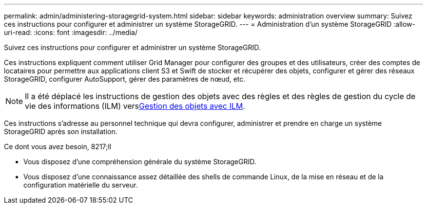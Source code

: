 ---
permalink: admin/administering-storagegrid-system.html 
sidebar: sidebar 
keywords: administration overview 
summary: Suivez ces instructions pour configurer et administrer un système StorageGRID. 
---
= Administration d'un système StorageGRID
:allow-uri-read: 
:icons: font
:imagesdir: ../media/


[role="lead"]
Suivez ces instructions pour configurer et administrer un système StorageGRID.

Ces instructions expliquent comment utiliser Grid Manager pour configurer des groupes et des utilisateurs, créer des comptes de locataires pour permettre aux applications client S3 et Swift de stocker et récupérer des objets, configurer et gérer des réseaux StorageGRID, configurer AutoSupport, gérer des paramètres de nœud, etc.

[NOTE]
====
Il a été déplacé les instructions de gestion des objets avec des règles et des règles de gestion du cycle de vie des informations (ILM) versxref:../ilm/index.adoc[Gestion des objets avec ILM].

====
Ces instructions s'adresse au personnel technique qui devra configurer, administrer et prendre en charge un système StorageGRID après son installation.

.Ce dont vous avez besoin, 8217;ll
* Vous disposez d'une compréhension générale du système StorageGRID.
* Vous disposez d'une connaissance assez détaillée des shells de commande Linux, de la mise en réseau et de la configuration matérielle du serveur.

